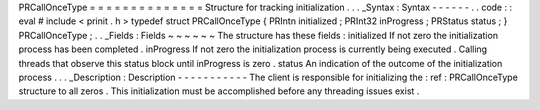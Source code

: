 PRCallOnceType
=
=
=
=
=
=
=
=
=
=
=
=
=
=
Structure
for
tracking
initialization
.
.
.
_Syntax
:
Syntax
-
-
-
-
-
-
.
.
code
:
:
eval
#
include
<
prinit
.
h
>
typedef
struct
PRCallOnceType
{
PRIntn
initialized
;
PRInt32
inProgress
;
PRStatus
status
;
}
PRCallOnceType
;
.
.
_Fields
:
Fields
~
~
~
~
~
~
The
structure
has
these
fields
:
initialized
If
not
zero
the
initialization
process
has
been
completed
.
inProgress
If
not
zero
the
initialization
process
is
currently
being
executed
.
Calling
threads
that
observe
this
status
block
until
inProgress
is
zero
.
status
An
indication
of
the
outcome
of
the
initialization
process
.
.
.
_Description
:
Description
-
-
-
-
-
-
-
-
-
-
-
The
client
is
responsible
for
initializing
the
:
ref
:
PRCallOnceType
structure
to
all
zeros
.
This
initialization
must
be
accomplished
before
any
threading
issues
exist
.
